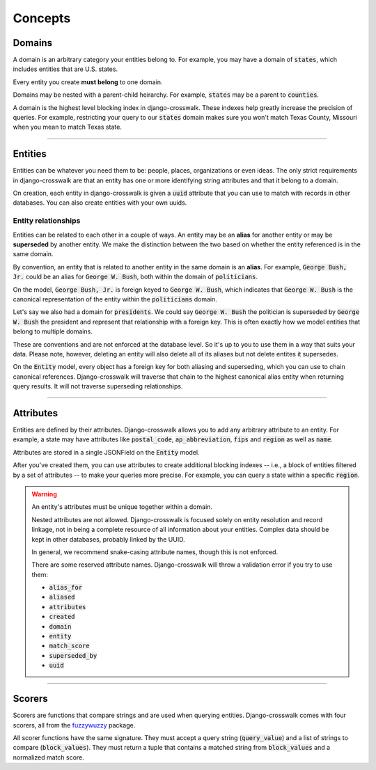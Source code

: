 Concepts
========


Domains
-------

A domain is an arbitrary category your entities belong to. For example, you may have a domain of :code:`states`, which includes entities that are U.S. states.

Every entity you create **must belong** to one domain.

Domains may be nested with a parent-child heirarchy. For example, :code:`states` may be a parent to :code:`counties`.

A domain is the highest level blocking index in django-crosswalk. These indexes help greatly increase the precision of queries. For example, restricting your query to our :code:`states` domain makes sure you won't match Texas County, Missouri when you mean to match Texas state.

-------------------------------

Entities
--------

Entities can be whatever you need them to be: people, places, organizations or even ideas. The only strict requirements in django-crosswalk are that an entity has one or more identifying string attributes and that it belong to a domain.

On creation, each entity in django-crosswalk is given a :code:`uuid` attribute that you can use to match with records in other databases. You can also create entities with your own uuids.

Entity relationships
````````````````````

Entities can be related to each other in a couple of ways. An entity may be an **alias** for another entity or may be **superseded** by another entity. We make the distinction between the two based on whether the entity referenced is in the same domain.

By convention, an entity that is related to another entity in the same domain is an **alias**. For example, :code:`George Bush, Jr.` could be an alias for :code:`George W. Bush`, both within the domain of :code:`politicians`.

On the model, :code:`George Bush, Jr.` is foreign keyed to :code:`George W. Bush`, which indicates that :code:`George W. Bush` is the canonical representation of the entity within the :code:`politicians` domain.

Let's say we also had a domain for :code:`presidents`. We could say :code:`George W. Bush` the politician is superseded by :code:`George W. Bush` the president and represent that relationship with a foreign key. This is often exactly how we model entities that belong to multiple domains.

These are conventions and are not enforced at the database level. So it's up to you to use them in a way that suits your data. Please note, however, deleting an entity will also delete all of its aliases but not delete entites it supersedes.

On the :code:`Entity` model, every object has a foreign key for both aliasing and superseding, which you can use to chain canonical references. Django-crosswalk will traverse that chain to the highest canonical alias entity when returning query results. It will not traverse superseding relationships.

-------------------------------

Attributes
----------

Entities are defined by their attributes. Django-crosswalk allows you to add any arbitrary attribute to an entity. For example, a state may have attributes like :code:`postal_code`, :code:`ap_abbreviation`, :code:`fips` and :code:`region` as well as :code:`name`.

Attributes are stored in a single JSONField on the :code:`Entity` model.

After you've created them, you can use attributes to create additional blocking indexes -- i.e., a block of entities filtered by a set of attributes -- to make your queries more precise. For example, you can query a state within a specific :code:`region`.

.. warning::

  An entity's attributes must be unique together within a domain.

  Nested attributes are not allowed. Django-crosswalk is focused solely on entity resolution and record linkage, not in being a complete resource of all information about your entities. Complex data should be kept in other databases, probably linked by the UUID.

  In general, we recommend snake-casing attribute names, though this is not enforced.

  There are some reserved attribute names. Django-crosswalk will throw a validation error if you try to use them:

  - :code:`alias_for`
  - :code:`aliased`
  - :code:`attributes`
  - :code:`created`
  - :code:`domain`
  - :code:`entity`
  - :code:`match_score`
  - :code:`superseded_by`
  - :code:`uuid`


-------------------------------

Scorers
-------

Scorers are functions that compare strings and are used when querying entities. Django-crosswalk comes with four scorers, all from the `fuzzywuzzy <https://github.com/seatgeek/fuzzywuzzy>`_ package.

All scorer functions have the same signature. They must accept a query string (:code:`query_value`) and a list of strings to compare (:code:`block_values`). They must return a tuple that contains a matched string from :code:`block_values` and a normalized match score.
